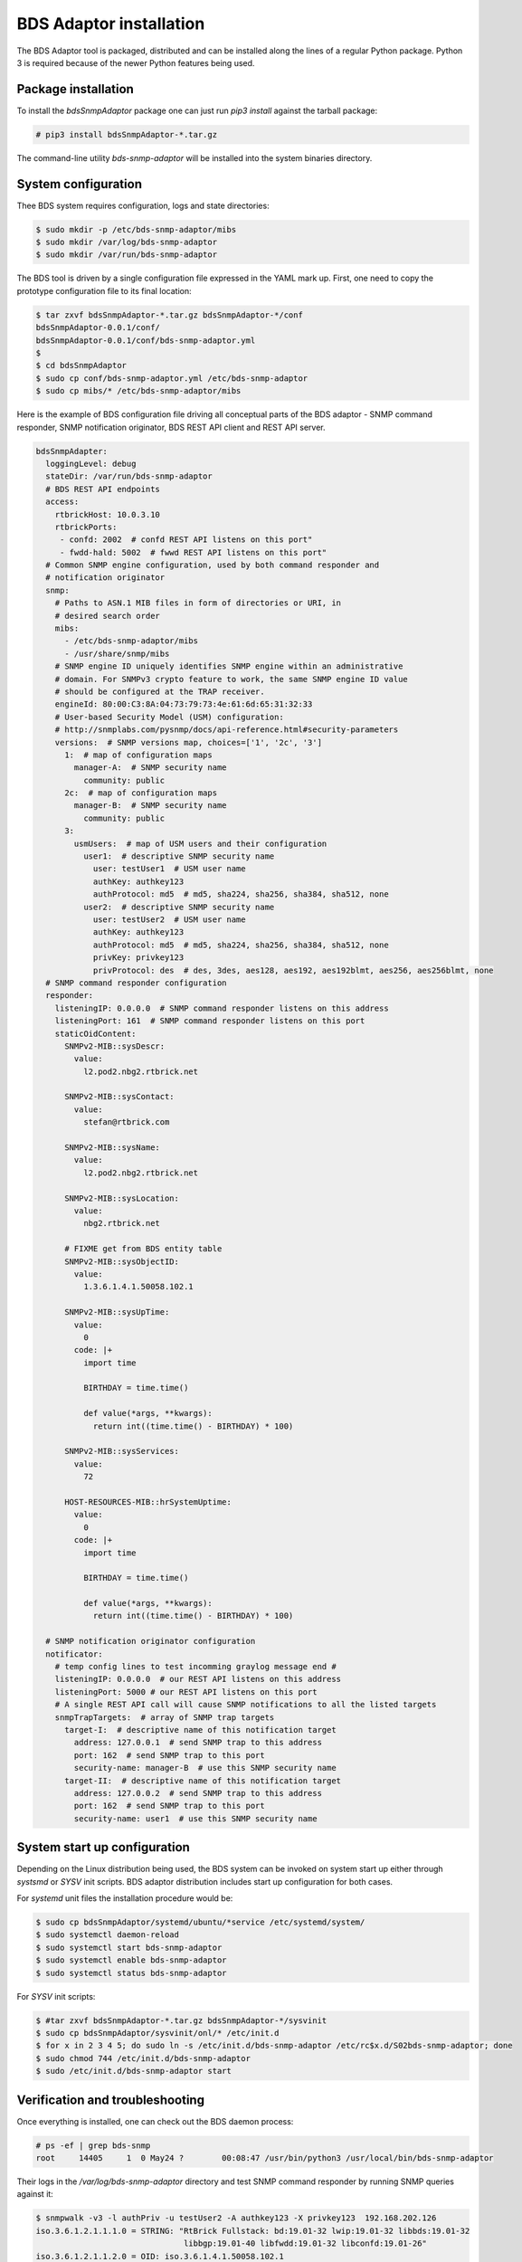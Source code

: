 
BDS Adaptor installation
========================

The BDS Adaptor tool is packaged, distributed and can be installed along
the lines of a regular Python package. Python 3 is required because of
the newer Python features being used.

Package installation
--------------------

To install the `bdsSnmpAdaptor` package one can just run `pip3 install`
against the tarball package:

.. code-block:: bash

   # pip3 install bdsSnmpAdaptor-*.tar.gz

The command-line utility `bds-snmp-adaptor` will be installed into
the system binaries directory.

System configuration
--------------------

Thee BDS system requires configuration, logs and state directories:

.. code-block:: bash

   $ sudo mkdir -p /etc/bds-snmp-adaptor/mibs
   $ sudo mkdir /var/log/bds-snmp-adaptor
   $ sudo mkdir /var/run/bds-snmp-adaptor

The BDS tool is driven by a single configuration file expressed in the
YAML mark up. First, one need to copy the prototype configuration file
to its final location:

.. code-block:: bash

   $ tar zxvf bdsSnmpAdaptor-*.tar.gz bdsSnmpAdaptor-*/conf
   bdsSnmpAdaptor-0.0.1/conf/
   bdsSnmpAdaptor-0.0.1/conf/bds-snmp-adaptor.yml
   $
   $ cd bdsSnmpAdaptor
   $ sudo cp conf/bds-snmp-adaptor.yml /etc/bds-snmp-adaptor
   $ sudo cp mibs/* /etc/bds-snmp-adaptor/mibs

Here is the example of BDS configuration file driving all conceptual parts
of the BDS adaptor - SNMP command responder, SNMP notification originator,
BDS REST API client and REST API server.

.. code-block:: yaml

    bdsSnmpAdapter:
      loggingLevel: debug
      stateDir: /var/run/bds-snmp-adaptor
      # BDS REST API endpoints
      access:
        rtbrickHost: 10.0.3.10
        rtbrickPorts:
         - confd: 2002  # confd REST API listens on this port"
         - fwdd-hald: 5002  # fwwd REST API listens on this port"
      # Common SNMP engine configuration, used by both command responder and
      # notification originator
      snmp:
        # Paths to ASN.1 MIB files in form of directories or URI, in
        # desired search order
        mibs:
          - /etc/bds-snmp-adaptor/mibs
          - /usr/share/snmp/mibs
        # SNMP engine ID uniquely identifies SNMP engine within an administrative
        # domain. For SNMPv3 crypto feature to work, the same SNMP engine ID value
        # should be configured at the TRAP receiver.
        engineId: 80:00:C3:8A:04:73:79:73:4e:61:6d:65:31:32:33
        # User-based Security Model (USM) configuration:
        # http://snmplabs.com/pysnmp/docs/api-reference.html#security-parameters
        versions:  # SNMP versions map, choices=['1', '2c', '3']
          1:  # map of configuration maps
            manager-A:  # SNMP security name
              community: public
          2c:  # map of configuration maps
            manager-B:  # SNMP security name
              community: public
          3:
            usmUsers:  # map of USM users and their configuration
              user1:  # descriptive SNMP security name
                user: testUser1  # USM user name
                authKey: authkey123
                authProtocol: md5  # md5, sha224, sha256, sha384, sha512, none
              user2:  # descriptive SNMP security name
                user: testUser2  # USM user name
                authKey: authkey123
                authProtocol: md5  # md5, sha224, sha256, sha384, sha512, none
                privKey: privkey123
                privProtocol: des  # des, 3des, aes128, aes192, aes192blmt, aes256, aes256blmt, none
      # SNMP command responder configuration
      responder:
        listeningIP: 0.0.0.0  # SNMP command responder listens on this address
        listeningPort: 161  # SNMP command responder listens on this port
        staticOidContent:
          SNMPv2-MIB::sysDescr:
            value:
              l2.pod2.nbg2.rtbrick.net

          SNMPv2-MIB::sysContact:
            value:
              stefan@rtbrick.com

          SNMPv2-MIB::sysName:
            value:
              l2.pod2.nbg2.rtbrick.net

          SNMPv2-MIB::sysLocation:
            value:
              nbg2.rtbrick.net

          # FIXME get from BDS entity table
          SNMPv2-MIB::sysObjectID:
            value:
              1.3.6.1.4.1.50058.102.1

          SNMPv2-MIB::sysUpTime:
            value:
              0
            code: |+
              import time

              BIRTHDAY = time.time()

              def value(*args, **kwargs):
                return int((time.time() - BIRTHDAY) * 100)

          SNMPv2-MIB::sysServices:
            value:
              72

          HOST-RESOURCES-MIB::hrSystemUptime:
            value:
              0
            code: |+
              import time

              BIRTHDAY = time.time()

              def value(*args, **kwargs):
                return int((time.time() - BIRTHDAY) * 100)

      # SNMP notification originator configuration
      notificator:
        # temp config lines to test incomming graylog message end #
        listeningIP: 0.0.0.0  # our REST API listens on this address
        listeningPort: 5000 # our REST API listens on this port
        # A single REST API call will cause SNMP notifications to all the listed targets
        snmpTrapTargets:  # array of SNMP trap targets
          target-I:  # descriptive name of this notification target
            address: 127.0.0.1  # send SNMP trap to this address
            port: 162  # send SNMP trap to this port
            security-name: manager-B  # use this SNMP security name
          target-II:  # descriptive name of this notification target
            address: 127.0.0.2  # send SNMP trap to this address
            port: 162  # send SNMP trap to this port
            security-name: user1  # use this SNMP security name

System start up configuration
-----------------------------

Depending on the Linux distribution being used, the BDS system can be invoked
on system start up either through `systsmd` or `SYSV` init scripts. BDS adaptor
distribution includes start up configuration for both cases.

For `systemd` unit files the installation procedure would be:

.. code-block:: bash

    $ sudo cp bdsSnmpAdaptor/systemd/ubuntu/*service /etc/systemd/system/
    $ sudo systemctl daemon-reload
    $ sudo systemctl start bds-snmp-adaptor
    $ sudo systemctl enable bds-snmp-adaptor
    $ sudo systemctl status bds-snmp-adaptor

For `SYSV` init scripts:

.. code-block:: bash

    $ #tar zxvf bdsSnmpAdaptor-*.tar.gz bdsSnmpAdaptor-*/sysvinit
    $ sudo cp bdsSnmpAdaptor/sysvinit/onl/* /etc/init.d
    $ for x in 2 3 4 5; do sudo ln -s /etc/init.d/bds-snmp-adaptor /etc/rc$x.d/S02bds-snmp-adaptor; done
    $ sudo chmod 744 /etc/init.d/bds-snmp-adaptor 
    $ sudo /etc/init.d/bds-snmp-adaptor start

Verification and troubleshooting
--------------------------------

Once everything is installed, one can check out the BDS daemon process:

.. code-block:: bash

    # ps -ef | grep bds-snmp
    root     14405     1  0 May24 ?        00:08:47 /usr/bin/python3 /usr/local/bin/bds-snmp-adaptor

Their logs in the `/var/log/bds-snmp-adaptor` directory and test SNMP command
responder by running SNMP queries against it:

.. code-block:: bash

    $ snmpwalk -v3 -l authPriv -u testUser2 -A authkey123 -X privkey123  192.168.202.126
    iso.3.6.1.2.1.1.1.0 = STRING: "RtBrick Fullstack: bd:19.01-32 lwip:19.01-32 libbds:19.01-32
                                   libbgp:19.01-40 libfwdd:19.01-32 libconfd:19.01-26"
    iso.3.6.1.2.1.1.2.0 = OID: iso.3.6.1.4.1.50058.102.1
    iso.3.6.1.2.1.1.3.0 = Timeticks: (802) 0:00:08.02
    iso.3.6.1.2.1.1.4.0 = STRING: "stefan@rtbrick.com"
    iso.3.6.1.2.1.1.5.0 = STRING: "l2.pod2.nbg2.rtbrick.net"
    iso.3.6.1.2.1.1.6.0 = STRING: "nbg2.rtbrick.net"
    iso.3.6.1.2.1.1.7.0 = INTEGER: 6
    iso.3.6.1.2.1.2.1.0 = INTEGER: 54
    ...
